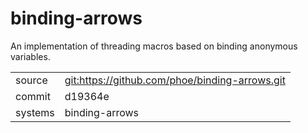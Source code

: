 * binding-arrows

An implementation of threading macros based on binding anonymous
variables.

|---------+------------------------------------------------|
| source  | git:https://github.com/phoe/binding-arrows.git |
| commit  | d19364e                                        |
| systems | binding-arrows                                 |
|---------+------------------------------------------------|
